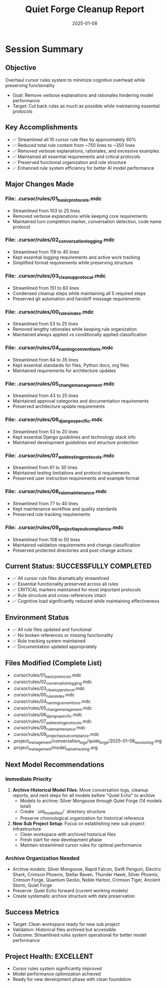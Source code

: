 #+TITLE: Quiet Forge Cleanup Report
#+DATE: 2025-01-08
#+MODEL: Quiet Forge
#+FILETAGS: :cleanup:report:quiet-forge:

* Session Summary
** Objective
   Overhaul cursor rules system to minimize cognitive overhead while preserving functionality
   - Goal: Remove verbose explanations and rationales hindering model performance
   - Target: Cut back rules as much as possible while maintaining essential protocols

** Key Accomplishments
   - ✅ Streamlined all 10 cursor rule files by approximately 60%
   - ✅ Reduced total rule content from ~750 lines to ~350 lines
   - ✅ Removed verbose explanations, rationales, and excessive examples
   - ✅ Maintained all essential requirements and critical protocols
   - ✅ Preserved functional organization and rule structure
   - ✅ Enhanced rule system efficiency for better AI model performance

** Major Changes Made
*** File: .cursor/rules/01_basic_protocols.mdc
    - Streamlined from 103 to 25 lines
    - Removed verbose explanations while keeping core requirements
    - Maintained turn completion marker, conversation detection, code name protocol

*** File: .cursor/rules/02_conversation_logging.mdc
    - Streamlined from 119 to 45 lines
    - Kept essential logging requirements and active work tracking
    - Simplified format requirements while preserving structure

*** File: .cursor/rules/03_cleanup_protocol.mdc
    - Streamlined from 151 to 60 lines
    - Condensed cleanup steps while maintaining all 5 required steps
    - Preserved git automation and handoff message requirements

*** File: .cursor/rules/00_rules_index.mdc
    - Streamlined from 53 to 25 lines
    - Removed lengthy rationales while keeping rule organization
    - Maintained always applied vs conditionally applied classification

*** File: .cursor/rules/04_naming_conventions.mdc
    - Streamlined from 64 to 35 lines
    - Kept essential standards for files, Python docs, org files
    - Maintained requirements for architecture updates

*** File: .cursor/rules/05_change_management.mdc
    - Streamlined from 43 to 25 lines
    - Maintained approval categories and documentation requirements
    - Preserved architecture update requirements

*** File: .cursor/rules/06_django_specific.mdc
    - Streamlined from 53 to 20 lines
    - Kept essential Django guidelines and technology stack info
    - Maintained development guidelines and structure protection

*** File: .cursor/rules/07_web_testing_protocols.mdc
    - Streamlined from 61 to 30 lines
    - Maintained testing limitations and protocol requirements
    - Preserved user instruction requirements and example format

*** File: .cursor/rules/08_rule_maintenance.mdc
    - Streamlined from 77 to 40 lines
    - Kept maintenance workflow and quality standards
    - Preserved rule tracking requirements

*** File: .cursor/rules/09_project_layout_compliance.mdc
    - Streamlined from 108 to 50 lines
    - Maintained validation requirements and change classification
    - Preserved protected directories and post-change actions

** Current Status: SUCCESSFULLY COMPLETED
   - ✅ All cursor rule files dramatically streamlined
   - ✅ Essential functionality preserved across all rules
   - ✅ CRITICAL markers maintained for most important protocols
   - ✅ Rule structure and cross-references intact
   - ✅ Cognitive load significantly reduced while maintaining effectiveness

** Environment Status
   - ✅ All rule files updated and functional
   - ✅ No broken references or missing functionality
   - ✅ Rule tracking system maintained
   - ✅ Documentation updated appropriately

** Files Modified (Complete List)
   - .cursor/rules/01_basic_protocols.mdc
   - .cursor/rules/02_conversation_logging.mdc
   - .cursor/rules/03_cleanup_protocol.mdc
   - .cursor/rules/00_rules_index.mdc
   - .cursor/rules/04_naming_conventions.mdc
   - .cursor/rules/05_change_management.mdc
   - .cursor/rules/06_django_specific.mdc
   - .cursor/rules/07_web_testing_protocols.mdc
   - .cursor/rules/08_rule_maintenance.mdc
   - .cursor/rules/09_project_layout_compliance.mdc
   - .project_management/conversation_logs/quiet_forge/2025-01-08_session_log.org
   - .project_management/model_name_tracking.org

** Next Model Recommendations
*** Immediate Priority
   1. **Archive Historical Model Files**: Move conversation logs, cleanup reports, and next steps for all models before "Quiet Echo" to archive
      - Models to archive: Silver Mongoose through Quiet Forge (14 models total)
      - Create `.old_model_files/` directory structure
      - Preserve chronological organization for historical reference

   2. **New Sub Project Setup**: Focus on establishing new sub project infrastructure
      - Clean workspace with archived historical files
      - Fresh start for new development phase
      - Maintain streamlined cursor rules for optimal performance

*** Archive Organization Needed
   - Archive models: Silver Mongoose, Rapid Falcon, Swift Penguin, Electric Shark, Crimson Phoenix, Stellar Raven, Thunder Hawk, Silver Phoenix, Crimson Forge, Quantum Gecko, Noble Harbor, Crimson Tiger, Ancient Storm, Quiet Forge
   - Preserve: Quiet Echo forward (current working models)
   - Create systematic archive structure with date preservation

** Success Metrics
   - Target: Clean workspace ready for new sub project
   - Validation: Historical files archived but accessible
   - Outcome: Streamlined rules system operational for better model performance

** Project Health: EXCELLENT
   - Cursor rules system significantly improved
   - Model performance optimization achieved
   - Ready for new development phase with clean foundation 
